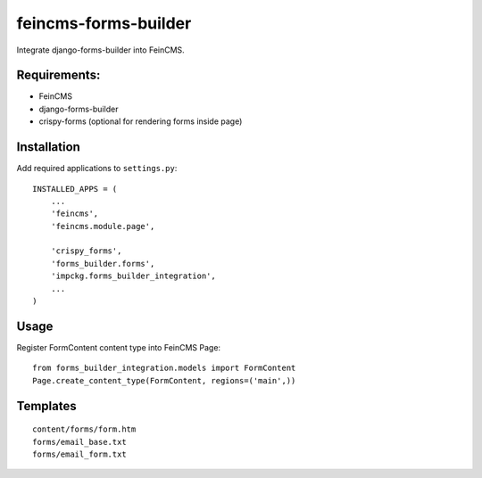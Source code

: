 feincms-forms-builder
=====================

Integrate django-forms-builder into FeinCMS.

Requirements:
-------------

* FeinCMS
* django-forms-builder
* crispy-forms (optional for rendering forms inside page)

Installation
------------

Add required applications to ``settings.py``::

    INSTALLED_APPS = (
        ...
        'feincms',
        'feincms.module.page',
    
        'crispy_forms',
        'forms_builder.forms',
        'impckg.forms_builder_integration',
        ...
    )

Usage
-----

Register FormContent content type into FeinCMS Page:

::

    from forms_builder_integration.models import FormContent
    Page.create_content_type(FormContent, regions=('main',))


Templates
---------

::

    content/forms/form.htm
    forms/email_base.txt
    forms/email_form.txt
